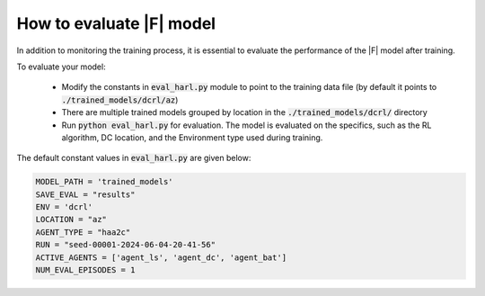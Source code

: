 How to evaluate |F| model
================================


In addition to monitoring the training process, it is essential to evaluate the performance of the |F| model after training. 

To evaluate your model:

  - Modify the constants in :code:`eval_harl.py` module to point to the training data file (by default it points to :code:`./trained_models/dcrl/az`)
  - There are multiple trained models grouped by location in the :code:`./trained_models/dcrl/` directory
  - Run :code:`python eval_harl.py` for evaluation. The model is evaluated on the specifics, such as the RL algorithm, DC location, and the Environment type used during training.

The default constant values in :code:`eval_harl.py` are given below: 

.. code-block:: python

  MODEL_PATH = 'trained_models'
  SAVE_EVAL = "results"
  ENV = 'dcrl'
  LOCATION = "az"
  AGENT_TYPE = "haa2c"
  RUN = "seed-00001-2024-06-04-20-41-56"
  ACTIVE_AGENTS = ['agent_ls', 'agent_dc', 'agent_bat']
  NUM_EVAL_EPISODES = 1